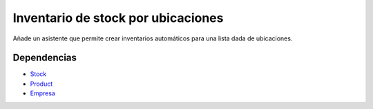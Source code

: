===================================
Inventario de stock por ubicaciones
===================================

Añade un asistente que permite crear inventarios automáticos para una lista
dada de ubicaciones.

Dependencias
------------

* Stock_
* Product_
* Empresa_

.. _Stock: ../stock/index.html
.. _Product: ../product/index.html
.. _Empresa: ../company/index.html

